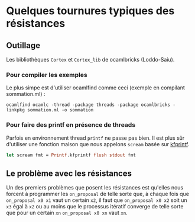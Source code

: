 * Quelques tournures typiques des résistances


** Outillage
Les bibliothèques ~Cortex~ et ~Cortex_lib~ de ocamlbricks (Loddo-Saiu).
*** Pour compiler les exemples

Le plus simpe est d'utiliser ocamlfind comme ceci (exemple en
compilant sommation.ml) :

~ocamlfind ocamlc -thread -package threads -package ocamlbricks -linkpkg sommation.ml -o sommation~

*** Pour faire des printf en présence de threads
Parfois en environnement thread ~printf~ ne passe pas bien. Il est
plus sûr d'utiliser une fonction maison que nous appelons ~scream~
basée sur [[http://caml.inria.fr/pub/docs/manual-ocaml/libref/Printf.html][kfprintf]].

#+BEGIN_SRC ocaml
let scream fmt = Printf.kfprintf flush stdout fmt
#+END_SRC

** Le problème avec les résistances

Un des premiers problèmes que posent les résistances est qu'elles nous
forcent à programmer les ~on_proposal~ de telle sorte que, à chaque
fois que ~on_proposal x0 x1~ vaut un certain ~x2~, il faut que
~on_proposal x0 x2~  soit un ~x3~ égal à ~x2~ ou au moins que le
processus itératif converge de telle sorte que pour un certain ~xn~
~on_proposal x0 xn~ vaut ~xn~.
